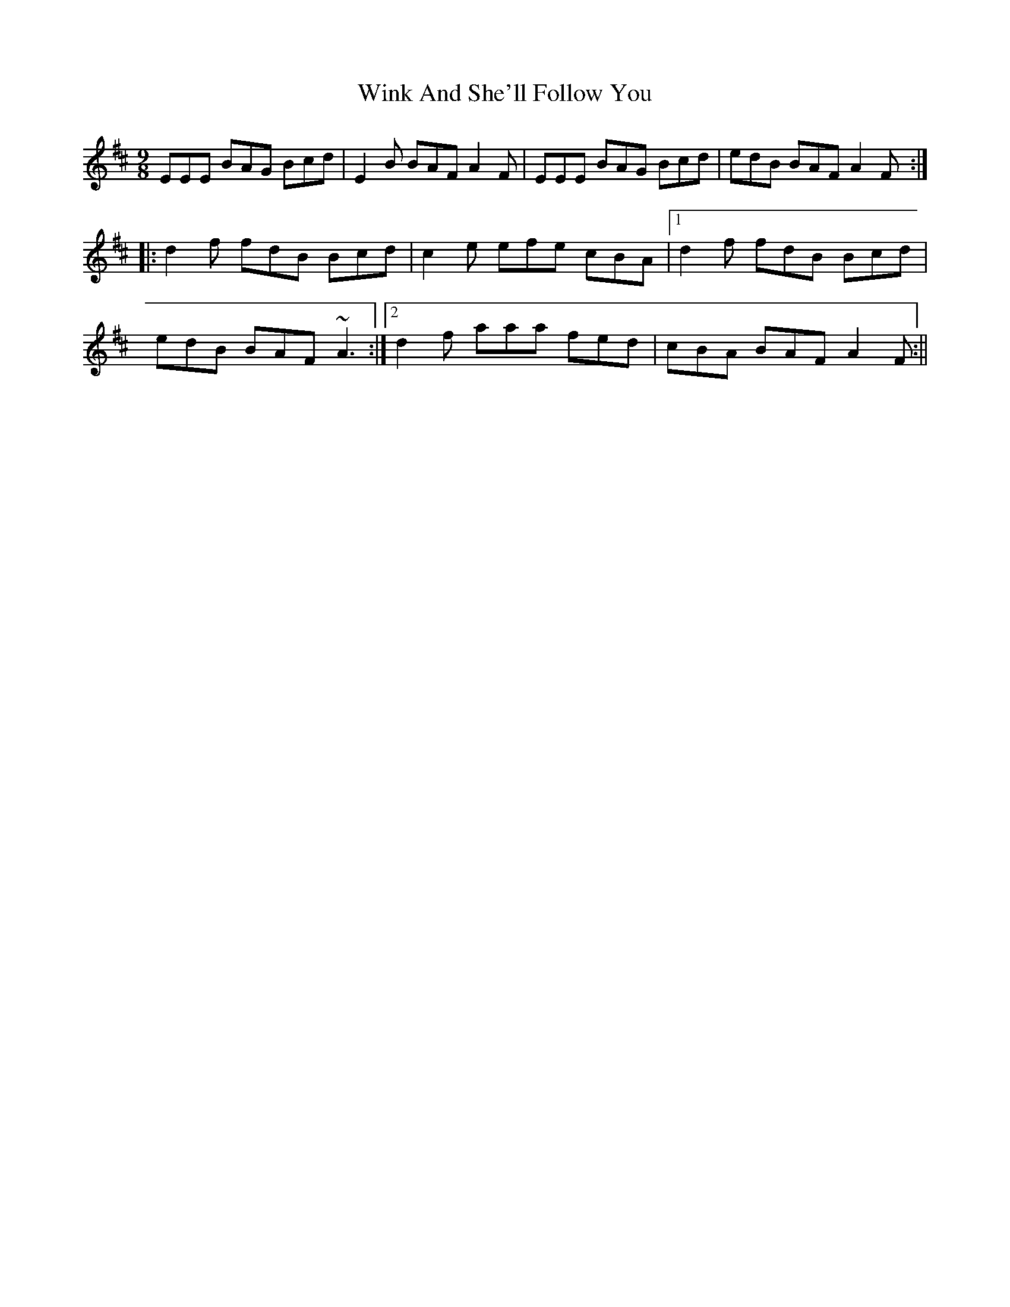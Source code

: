 X: 1
T: Wink And She'll Follow You
Z: CreadurMawnOrganig
S: https://thesession.org/tunes/425#setting425
R: slip jig
M: 9/8
L: 1/8
K: Edor
EEE BAG Bcd | E2B BAF A2F | EEE BAG Bcd | edB BAF A2F :|
|:d2f fdB Bcd | c2e efe cBA |1 d2f fdB Bcd |
edB BAF ~A3 :|2d2f aaa fed | cBA BAF A2F :||
